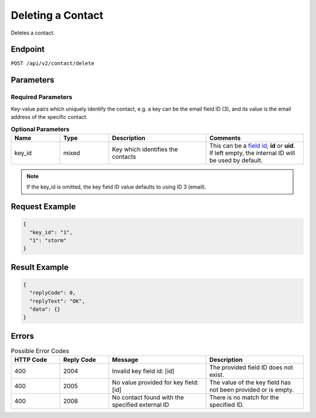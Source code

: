 Deleting a Contact
==================

Deletes a contact.

Endpoint
--------

``POST /api/v2/contact/delete``

Parameters
----------

Required Parameters
^^^^^^^^^^^^^^^^^^^

Key-value pairs which uniquely identify the contact, e.g. a key can be the email field ID (3), and its value is the
email address of the specific contact.

.. list-table:: **Optional Parameters**
   :header-rows: 1
   :widths: 20 20 40 40

   * - Name
     - Type
     - Description
     - Comments
   * - key_id
     - mixed
     - Key which identifies the contacts
     - This can be a `field id <../../suite/appendices/system_fields.html>`_, **id** or **uid**. If left empty, the
       internal ID will be used by default.

.. note:: If the key_id is omitted, the key field ID value defaults to using ID 3 (email).

Request Example
---------------

.. code-block:: json

   {
     "key_id": "1",
     "1": "storm"
   }

Result Example
--------------

.. code-block:: json

   {
     "replyCode": 0,
     "replyText": "OK",
     "data": {}
   }

Errors
------

.. list-table:: Possible Error Codes
   :header-rows: 1
   :widths: 20 20 40 40

   * - HTTP Code
     - Reply Code
     - Message
     - Description
   * - 400
     - 2004
     - Invalid key field id: [id]
     - The provided field ID does not exist.
   * - 400
     - 2005
     - No value provided for key field: [id]
     - The value of the key field has not been provided or is empty.
   * - 400
     - 2008
     - No contact found with the specified external ID
     - There is no match for the specified ID.
